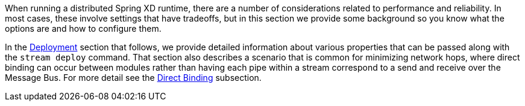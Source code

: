 When running a distributed Spring XD runtime, there are a number of considerations related to performance and reliability. In most cases, these involve settings that have tradeoffs, but in this section we provide some background so you know what the options are and how to configure them.

In the link:Deployment[Deployment] section that follows, we provide detailed information about various properties that can be passed along with the `stream deploy` command. That section also describes a scenario that is common for minimizing network hops, where direct binding can occur between modules rather than having each pipe within a stream correspond to a send and receive over the Message Bus. For more detail see the link:Deployment#direct-binding[Direct Binding] subsection.
